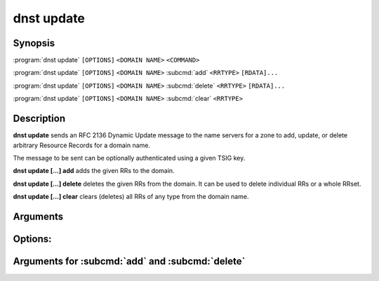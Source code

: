 dnst update
===============

Synopsis
--------

:program:`dnst update` ``[OPTIONS]`` ``<DOMAIN NAME>`` ``<COMMAND>``

:program:`dnst update` ``[OPTIONS]`` ``<DOMAIN NAME>`` :subcmd:`add` ``<RRTYPE>`` ``[RDATA]...``

:program:`dnst update` ``[OPTIONS]`` ``<DOMAIN NAME>`` :subcmd:`delete` ``<RRTYPE>`` ``[RDATA]...``

:program:`dnst update` ``[OPTIONS]`` ``<DOMAIN NAME>`` :subcmd:`clear` ``<RRTYPE>``

Description
-----------

**dnst update** sends an RFC 2136 Dynamic Update message to the name servers
for a zone to add, update, or delete arbitrary Resource Records for a domain
name.

The message to be sent can be optionally authenticated using a given TSIG key.

**dnst update [...] add** adds the given RRs to the domain.

**dnst update [...] delete** deletes the given RRs from the domain. It can be
used to delete individual RRs or a whole RRset.

**dnst update [...] clear** clears (deletes) all RRs of any type from the
domain name.

Arguments
---------

.. option:: <DOMAIN NAME>

      The domain name of the RR(s) to update.

.. option:: <COMMAND>

      Which action to take: add, delete, or clear.

Options:
--------

.. option:: -c, --class <CLASS>

      Class

      Defaults to IN.

.. option:: -t, --ttl <TTL>

      TTL in seconds or with unit suffix (s, m, h, d, w, M, y).

      Is only used by the :subcmd:`add` command and is otherwise ignored.

      Defaults to 3600.

.. option:: -s, --server <IP>

      The name server to send the update to.

      By default, the update will be sent to the list of name servers fetched
      from the zone's NS RRset as per RFC 2136.

.. option:: -z, --zone <ZONE>

      The zone the domain name belongs to (to skip a SOA query)

.. option:: -y, --tsig <NAME:KEY[:ALGO]>

      TSIG credentials for the UPDATE packet

.. option:: --rrset-exists <DOMAIN_NAME_AND_TYPE>

      RRset exists (value independent). (Optionally) provide this option
      multiple times, with format ``<DOMAIN_NAME> <TYPE>`` each, to build up
      a list of RR(set)s.

      This specifies the prerequisite that at least one RR with a specified
      NAME and TYPE must exist.

      If the domain name is relative, it will be relative to the zone's apex.

      [aliases: --rrset]

.. option:: --rrset-exists-exact <RESOURCE_RECORD>

      RRset exists (value dependent). (Optionally) provide this option multiple
      times, each with one RR in zonefile format, to build up one or more
      RRsets that is required to exist. CLASS and TTL can be omitted.

      This specifies the prerequisite that a set of RRs with a specified NAME
      and TYPE exists and has the same members with the same RDATAs as the
      RRset specified.

      If the domain name is relative, it will be relative to the zone's apex.

      [aliases: --rrset-exact]

.. option:: --rrset-non-existent <DOMAIN_NAME_AND_TYPE>

      RRset does not exist. (Optionally) provide this option multiple times,
      with format ``<DOMAIN_NAME> <TYPE>`` each, to build up a list of RRs that
      specify that no RRs with a specified NAME and TYPE can exist.

      If the domain name is relative, it will be relative to the zone's apex.

      [aliases: --rrset-empty]

.. option:: --name-in-use <DOMAIN_NAME>

      Name is in use. (Optionally) provide this option multiple times, with
      format ``<DOMAIN_NAME>`` each, to collect a list of NAMEs that must own
      at least one RR.

      Note that this prerequisite is NOT satisfied by empty nonterminals.

      If the domain name is relative, it will be relative to the zone's apex.

      [aliases: --name-used]

.. option:: --name-not-in-use <DOMAIN_NAME>

      Name is not in use. (Optionally) provide this option multiple times, with
      format ``<DOMAIN_NAME>`` each, to collect a list of NAMEs that must NOT
      own any RRs.

      Note that this prerequisite IS satisfied by empty nonterminals.

      If the domain name is relative, it will be relative to the zone's apex.

      [aliases: --name-unused]

.. option:: -h, --help

      Print the help text (short summary with ``-h``, long help with
      ``--help``). Can also be used on the individual sub commands.

Arguments for :subcmd:`add` and :subcmd:`delete`
------------------------------------------------------

.. option:: <RRTYPE>

      The RR type to add or delete.

.. option:: [RDATA]...

      One or more RDATA arguments (fully optional for :subcmd:`delete`).

      Each argument corresponds to a single RR's RDATA, so beware of (shell and
      DNS) quoting rules.

      Each RDATA argument will be parsed as if it was read from a zone file.

      | Examples:
      | :code:`dnst update some.example.com add AAAA ::1 2001:db8::`
      | :code:`dnst update some.example.com add TXT '"Spacious String" "Another
          string for the same TXT record"' '"This is another TXT RR"'`
